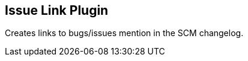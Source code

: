 [[IssueLinkPlugin-IssueLinkPlugin]]
== Issue Link Plugin

Creates links to bugs/issues mention in the SCM changelog.
